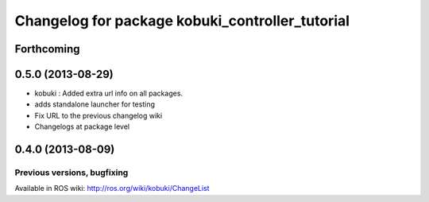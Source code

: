 ^^^^^^^^^^^^^^^^^^^^^^^^^^^^^^^^^^^^^^^^^^^^^^^^
Changelog for package kobuki_controller_tutorial
^^^^^^^^^^^^^^^^^^^^^^^^^^^^^^^^^^^^^^^^^^^^^^^^

Forthcoming
-----------

0.5.0 (2013-08-29)
------------------
* kobuki : Added extra url info on all packages.
* adds standalone launcher for testing
* Fix URL to the previous changelog wiki
* Changelogs at package level

0.4.0 (2013-08-09)
------------------


Previous versions, bugfixing
============================

Available in ROS wiki: http://ros.org/wiki/kobuki/ChangeList
